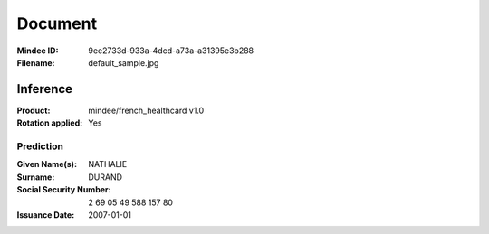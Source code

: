 ########
Document
########
:Mindee ID: 9ee2733d-933a-4dcd-a73a-a31395e3b288
:Filename: default_sample.jpg

Inference
#########
:Product: mindee/french_healthcard v1.0
:Rotation applied: Yes

Prediction
==========
:Given Name(s): NATHALIE
:Surname: DURAND
:Social Security Number: 2 69 05 49 588 157 80
:Issuance Date: 2007-01-01
